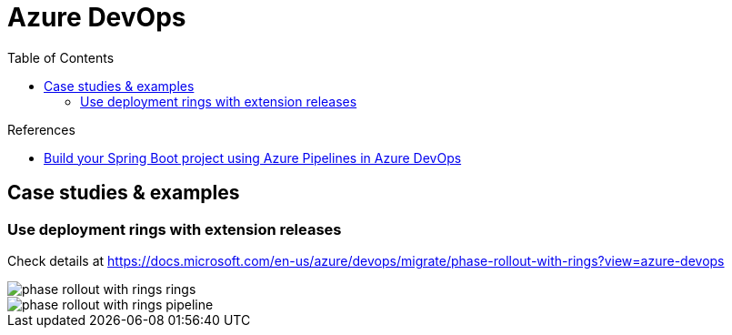 = Azure DevOps
:toc:
:icons: font
:source-highlighter: rouge
:imagesdir: ../images


.References
[sidebar]
****
* https://medium.com/@TimvanBaarsen/build-your-spring-boot-project-using-azure-pipelines-in-azure-devops-3305977991d[Build your Spring Boot project using Azure Pipelines in Azure DevOps]
****

== Case studies & examples

=== Use deployment rings with extension releases

Check details at https://docs.microsoft.com/en-us/azure/devops/migrate/phase-rollout-with-rings?view=azure-devops

image::phase-rollout-with-rings-rings.png[]

image::phase-rollout-with-rings-pipeline.png[]
